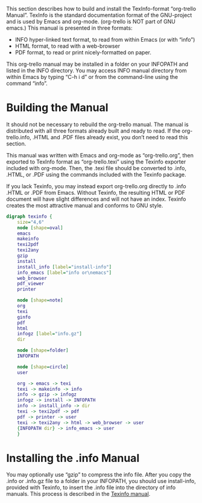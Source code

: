 #+STARTUP: inlineimages
This section describes how to build and install the TexInfo-format
“org-trello Manual”. TexInfo is the standard documentation format of
the GNU-project and is used by Emacs and org-mode. (org-trello is NOT
part of GNU emacs.) This manual is presented in three formats:
- INFO hyper-linked text format, to read from within Emacs (or with “info”)
- HTML format, to read with a web-browser
- PDF format, to read or print nicely-formatted on paper.
This org-trello manual may be installed in a folder on your INFOPATH
and listed in the INFO directory. You may access INFO manual directory
from within Emacs by typing “C-h i d” or from the command-line using
the command “info”.
* Building the Manual
It should not be necessary to rebuild the org-trello manual. The
manual is distributed with all three formats already built and ready
to read. If the org-trello.info, .HTML and .PDF files already exist,
you don’t need to read this section.

This manual was written with Emacs and org-mode as “org-trello.org”,
then exported to TexInfo format as “org-trello.texi” using the Texinfo
exporter included with org-mode. Then, the .texi file should be
converted to .info, .HTML, or .PDF using the commands included with
the Texinfo package.

If you lack Texinfo, you may instead export org-trello.org directly to
.info .HTML or .PDF from Emacs. Without Texinfo, the resulting HTML or
PDF document will have slight differences and will not have an index.
Texinfo creates the most attractive manual and conforms to GNU style.

# This graphic requires ‘graphviz’
#+begin_src dot :file texinfo.png
  digraph texinfo {
	  size="4,6"
	  node [shape=oval]
	  emacs
	  makeinfo
	  texi2pdf
	  texi2any
	  gzip
	  install
	  install_info [label="install-info"]
	  info_emacs [label="info or\nemacs"]
	  web_browser
	  pdf_viewer
	  printer

	  node [shape=note]
	  org
	  texi
	  ginfo
	  pdf
	  html
	  infogz [label="info.gz"]
	  dir

	  node [shape=folder]
	  INFOPATH

	  node [shape=circle]
	  user

	  org -> emacs -> texi
	  texi -> makeinfo -> info
	  info -> gzip -> infogz
	  infogz -> install -> INFOPATH
	  info -> install_info -> dir
	  texi -> texi2pdf -> pdf
	  pdf -> printer -> user
	  texi -> texi2any -> html -> web_browser -> user
	  {INFOPATH dir} -> info_emacs -> user
	  }
#+end_src

#+CAPTION: Building the Manual with Texinfo
#+RESULTS:
[[file:texinfo.png]]

* Installing the .info Manual

You may optionally use “gzip” to compress the info file. After you
copy the .info or .info.gz file to a folder in your INFOPATH, you
should use install-info, provided with Texinfo, to insert the .info
file into the directory of info manuals. This process is described in
the [[info:texinfo#Creating%20an%20Info%20File][Texinfo manual]].

